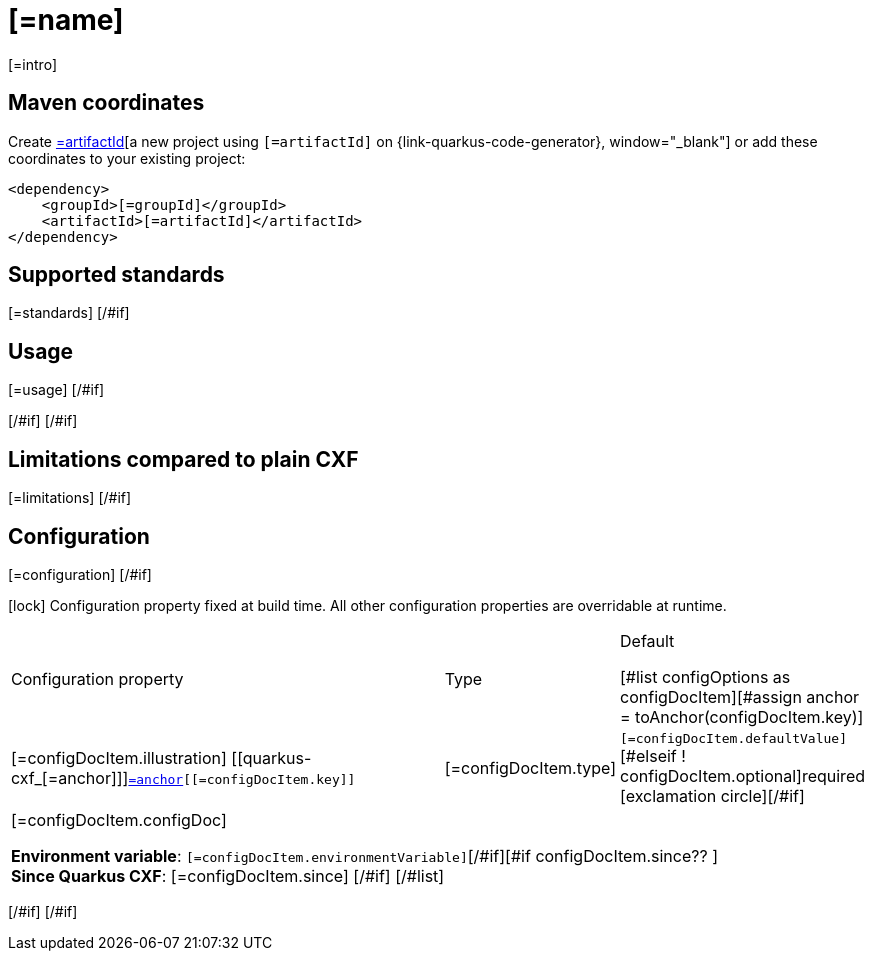 [id="[=artifactId]"]
= [=name]
:linkattrs:
:cq-artifact-id: [=artifactId]
:cq-group-id: [=groupId]
:cq-status: [=status]
:cq-deprecated: [=deprecated?then('true', 'false')]
:cq-since: [=since]

ifeval::[{doc-show-badges} == true]
[#if status == "Experimental" ]🧪[/#if][=status] • Since [=since][#if deprecated ] • ⚠️Deprecated[/#if]
endif::[]

[=intro]

[id="[=artifactId]-maven-coordinates"]
== Maven coordinates

Create https://{link-quarkus-code-generator}/?extension-search=[=artifactId][a new project using `[=artifactId]` on {link-quarkus-code-generator}, window="_blank"]
or add these coordinates to your existing project:

[source,xml]
----
<dependency>
    <groupId>[=groupId]</groupId>
    <artifactId>[=artifactId]</artifactId>
</dependency>
----
ifeval::[{doc-show-user-guide-link} == true]
TIP: Check the xref:user-guide/index.adoc[User guide] and especially its
      xref:user-guide/create-project.adoc#dependency-management[Dependency management] section
      for more information about writing applications with {quarkus-cxf-project-name}.
endif::[]
[#if standards?? ]

[id="[=artifactId]-standards"]
== Supported standards

[=standards]
[/#if]
[#if usage?? || usageAdvanced?? ]
[#if usage?? ]

[id="[=artifactId]-usage"]
== Usage

[=usage]
[/#if]
[#if usageAdvanced?? ]

ifeval::[{doc-show-advanced-features} == true]
[=usageAdvanced]
endif::[]
[/#if]
[/#if]
[#if limitations?? ]

[id="[=artifactId]-limitations"]
== Limitations compared to plain CXF

[=limitations]
[/#if]
[#if configuration?? || configOptions?size != 0 ]

[id="[=artifactId]-configuration"]
== Configuration
[#if configuration?? ]

[=configuration]
[/#if]
[#if configOptions?size != 0 ]

[.configuration-legend]
icon:lock[title=Fixed at build time] Configuration property fixed at build time. All other configuration properties are overridable at runtime.

[.configuration-reference.searchable, cols="80,.^10,.^10", stripes=odd]
|===
| Configuration property | Type | Default

[#list configOptions as configDocItem][#assign anchor = toAnchor(configDocItem.key)]

.<|[=configDocItem.illustration] [[quarkus-cxf_[=anchor]]]`link:#quarkus-cxf_[=anchor][[=configDocItem.key]]`
.<| [=configDocItem.type]
.<| [#if configDocItem.defaultValue?has_content]`[=configDocItem.defaultValue]`[#elseif ! configDocItem.optional]required icon:exclamation-circle[title=Configuration property is required][/#if]

3+a|[=configDocItem.configDoc]
[#if configDocItem.environmentVariable?? ]

*Environment variable*: `+++[=configDocItem.environmentVariable]+++`[/#if][#if configDocItem.since?? ] +
*Since Quarkus CXF*: [=configDocItem.since]
[/#if]
[/#list]
|===

[/#if]
[/#if]
